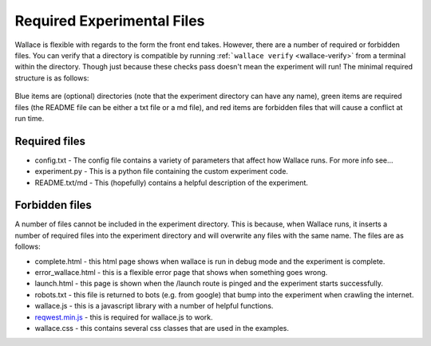 Required Experimental Files
===========================

Wallace is flexible with regards to the form the front end takes.
However, there are a number of required or forbidden files. You can
verify that a directory is compatible by running
:ref:```wallace verify`` <wallace-verify>`
from a terminal within the directory. Though just because these checks
pass doesn't mean the experiment will run! The minimal required
structure is as follows:

.. figure:: _static/directories.jpg
   :alt: 

Blue items are (optional) directories (note that the experiment
directory can have any name), green items are required files (the README
file can be either a txt file or a md file), and red items are forbidden
files that will cause a conflict at run time.

Required files
^^^^^^^^^^^^^^

-  config.txt - The config file contains a variety of parameters that
   affect how Wallace runs. For more info see...

-  experiment.py - This is a python file containing the custom
   experiment code.

-  README.txt/md - This (hopefully) contains a helpful description of
   the experiment.

Forbidden files
^^^^^^^^^^^^^^^

A number of files cannot be included in the experiment directory. This
is because, when Wallace runs, it inserts a number of required files
into the experiment directory and will overwrite any files with the same
name. The files are as follows:

-  complete.html - this html page shows when wallace is run in debug
   mode and the experiment is complete.
-  error\_wallace.html - this is a flexible error page that shows when
   something goes wrong.
-  launch.html - this page is shown when the /launch route is pinged and
   the experiment starts successfully.
-  robots.txt - this file is returned to bots (e.g. from google) that
   bump into the experiment when crawling the internet.
-  wallace.js - this is a javascript library with a number of helpful
   functions.
-  `reqwest.min.js <https://github.com/ded/reqwest>`__ - this is
   required for wallace.js to work.
-  wallace.css - this contains several css classes that are used in the
   examples.
